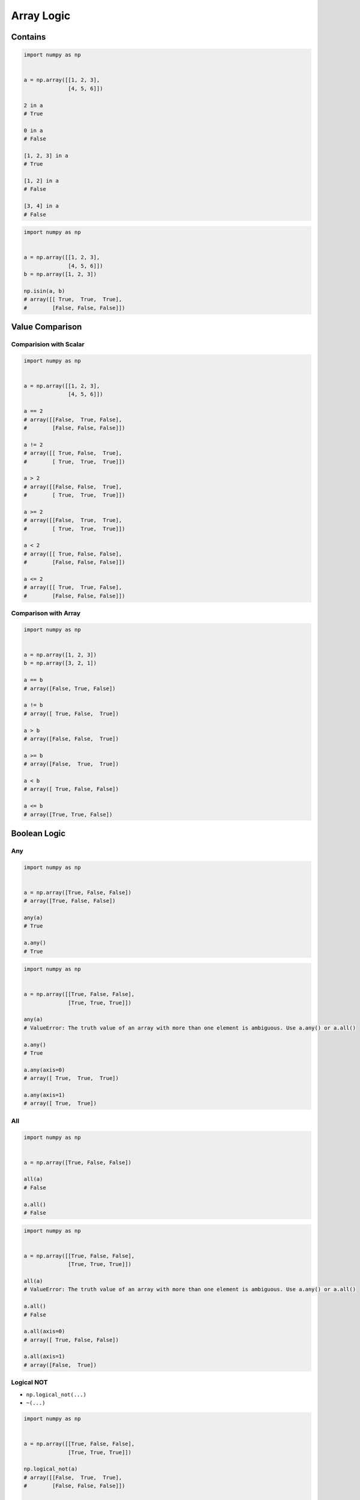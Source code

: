 ***********
Array Logic
***********


Contains
========
.. code-block:: python

    import numpy as np


    a = np.array([[1, 2, 3],
                  [4, 5, 6]])

    2 in a
    # True

    0 in a
    # False

    [1, 2, 3] in a
    # True

    [1, 2] in a
    # False

    [3, 4] in a
    # False

.. code-block:: python

    import numpy as np


    a = np.array([[1, 2, 3],
                  [4, 5, 6]])
    b = np.array([1, 2, 3])

    np.isin(a, b)
    # array([[ True,  True,  True],
    #        [False, False, False]])


Value Comparison
================

Comparision with Scalar
-----------------------
.. code-block:: python

    import numpy as np


    a = np.array([[1, 2, 3],
                  [4, 5, 6]])

    a == 2
    # array([[False,  True, False],
    #        [False, False, False]])

    a != 2
    # array([[ True, False,  True],
    #        [ True,  True,  True]])

    a > 2
    # array([[False, False,  True],
    #        [ True,  True,  True]])

    a >= 2
    # array([[False,  True,  True],
    #        [ True,  True,  True]])

    a < 2
    # array([[ True, False, False],
    #        [False, False, False]])

    a <= 2
    # array([[ True,  True, False],
    #        [False, False, False]])

Comparison with Array
---------------------
.. code-block:: python

    import numpy as np


    a = np.array([1, 2, 3])
    b = np.array([3, 2, 1])

    a == b
    # array([False, True, False])

    a != b
    # array([ True, False,  True])

    a > b
    # array([False, False,  True])

    a >= b
    # array([False,  True,  True])

    a < b
    # array([ True, False, False])

    a <= b
    # array([True, True, False])


Boolean Logic
=============

Any
---
.. code-block:: python

    import numpy as np


    a = np.array([True, False, False])
    # array([True, False, False])

    any(a)
    # True

    a.any()
    # True

.. code-block:: python

    import numpy as np


    a = np.array([[True, False, False],
                  [True, True, True]])

    any(a)
    # ValueError: The truth value of an array with more than one element is ambiguous. Use a.any() or a.all()

    a.any()
    # True

    a.any(axis=0)
    # array([ True,  True,  True])

    a.any(axis=1)
    # array([ True,  True])

All
---
.. code-block:: python

    import numpy as np


    a = np.array([True, False, False])

    all(a)
    # False

    a.all()
    # False

.. code-block:: python

    import numpy as np


    a = np.array([[True, False, False],
                  [True, True, True]])

    all(a)
    # ValueError: The truth value of an array with more than one element is ambiguous. Use a.any() or a.all()

    a.all()
    # False

    a.all(axis=0)
    # array([ True, False, False])

    a.all(axis=1)
    # array([False,  True])

Logical NOT
-----------
* ``np.logical_not(...)``
* ``~(...)``

.. code-block:: python

    import numpy as np


    a = np.array([[True, False, False],
                  [True, True, True]])

    np.logical_not(a)
    # array([[False,  True,  True],
    #        [False, False, False]])

    ~a
    # array([[False,  True,  True],
    #        [False, False, False]])

.. code-block:: python

    import numpy as np


    a = np.array([[1, 2, 3],
                  [4, 5, 6]])

    np.logical_not(a > 2)
    # array([[ True,  True, False],
    #        [False, False, False]])

    ~(a > 2)
    # array([[ True,  True, False],
    #        [False, False, False]])


Logical AND
-----------
* Meets first and second condition at the same time
* ``np.logical_and(..., ...)``
* ``(...) & (...)``

.. code-block:: python

    import numpy as np


    a = np.array([True, False, False])
    b = np.array([True, True, False])

    np.logical_and(a, b)
    # array([ True, False, False])

    a & b
    # array([ True, False, False])

.. code-block:: python

    import numpy as np


    a = np.array([[1, 2, 3],
                  [4, 5, 6]])

    np.logical_and(a > 2, a < 5)
    # array([[False, False,  True],
    #        [ True, False, False]])

    (a > 2) & (a < 5)
    # array([[False, False,  True],
    #        [ True, False, False]])


Logical OR
----------
* Meets first or second condition at the same time
* ``np.logical_or(..., ...)``
* ``(...) | (...)``

.. code-block:: python

    import numpy as np


    a = np.array([True, False, False])
    b = np.array([True, True, False])

    np.logical_or(a, b)
    # array([ True,  True, False])

    a | b
    # array([ True,  True, False])

.. code-block:: python

    import numpy as np


    a = np.array([[1, 2, 3],
                  [4, 5, 6]])

    np.logical_or(a < 2, a > 4)
    # array([[ True, False, False],
    #        [False,  True,  True]])

    (a < 2) | (a > 4)
    # array([[ True, False, False],
    #        [False,  True,  True]])

Logical XOR
-----------
* Meets first or second condition, but not both at the same time
* ``np.logical_xor(..., ...)``
* ``(...) ^ (...)``

.. code-block:: python

    import numpy as np


    a = np.array([[1, 2, 3],
                  [4, 5, 6]])

    np.logical_xor(a < 2, a > 4)
    # array([[ True, False, False],
    #        [False,  True,  True]])

    (a < 2) ^ (a > 4)
    # array([[ True, False, False],
    #        [False,  True,  True]])


.. _Numpy signum:

Signum
======
.. figure:: img/logic-signum.png
    :width: 75%

.. code-block:: python

    import numpy as np


    a = np.array([[-2, -1, 0],
                  [0, 1, 2]])

    np.sign(a)
    # array([[-1, -1,  0],
    #        [ 0,  1,  1]])


Assignments
===========

Numpy Logic
-----------
* Complexity level: easy
* Lines of code to write: 4 lines
* Estimated time of completion: 5 min
* Solution: :download:`solution/numpy_logic.py`

:English:
    #. Set random seed to zero
    #. Generate ``a: ndarray`` of 9 random integers from 0 to 100 (exclusive)
    #. Check for even numbers which are less than 50
    #. Check if all numbers matches this condition
    #. Check if any number matches this condition

:Polish:
    #. Ustaw ziarno losowości na zero
    #. Wygeneruj ``a: ndarray`` z 9 losowymi liczbami całkowitymi od 0 do 100 (rozłącznie)
    #. Sprawdź parzyste elementy, które są mniejsze od 50
    #. Sprawdź czy wszystkie liczby spełniają ten warunek
    #. Sprawdź czy jakakolwiek liczba spełnia ten warunek

Numpy Isin
----------
* Complexity level: easy
* Lines of code to write: 9 lines
* Estimated time of completion: 5 min
* Solution: :download:`solution/numpy_isin.py`

:English:
    #. Set random seed to zero
    #. Generate ``a: ndarray`` of 50 random integers from 0 to 100 (exclusive)
    #. Generate ``b: ndarray`` with sequential powers of 2 and exponential from 0 to 6 (inclusive)
    #. Check which elements from ``a`` are present in ``b``

:Polish:
    #. Ustaw ziarno losowości na zero
    #. Wygeneruj ``a: ndarray`` z 50 losowymi liczbami całkowitymi od 0 do 100 (rozłącznie)
    #. Wygeneruj ``b: ndarray`` z kolejnymi potęgami liczby 2, wykładnik od 0 do 6 (włącznie)
    #. Sprawdź, które elementy z ``a`` są obecne w ``b``

